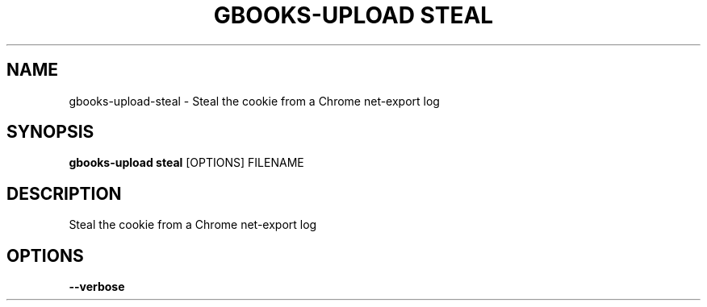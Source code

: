 .TH "GBOOKS-UPLOAD STEAL" "1" "2025-02-20" "0.7.0" "gbooks-upload steal Manual"
.SH NAME
gbooks-upload\-steal \- Steal the cookie from a Chrome net-export log
.SH SYNOPSIS
.B gbooks-upload steal
[OPTIONS] FILENAME
.SH DESCRIPTION
.PP
Steal the cookie from a Chrome net-export log
.PP
.SH OPTIONS
.TP
\fB\-\-verbose\fP
.PP
